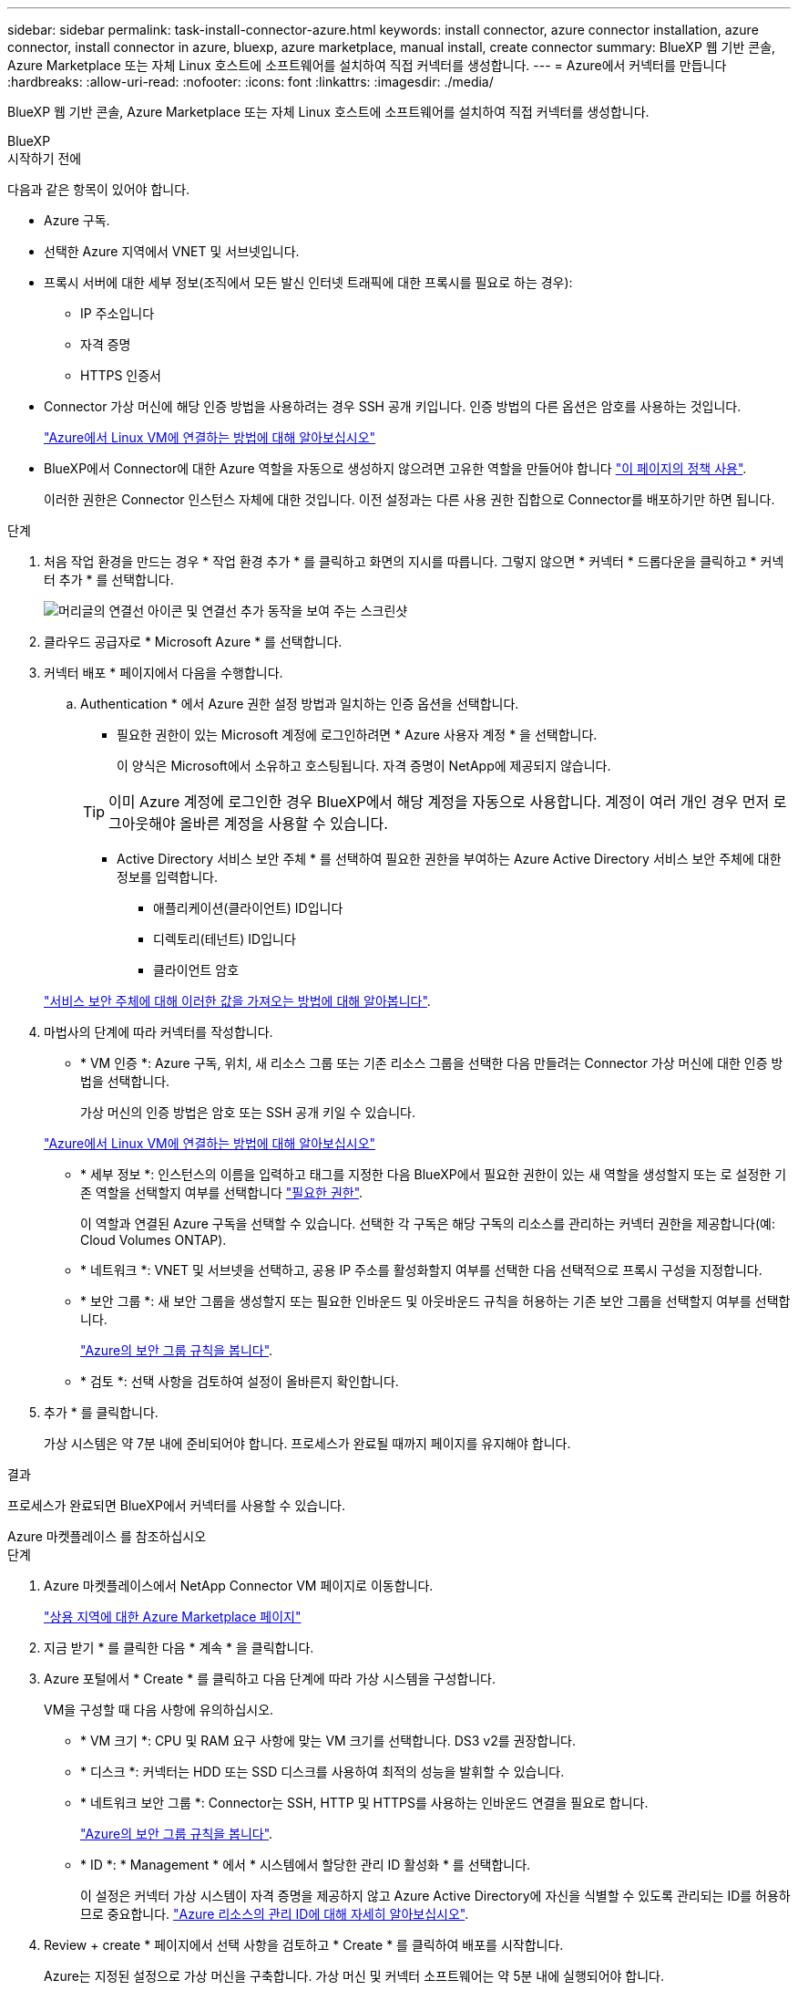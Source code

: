 ---
sidebar: sidebar 
permalink: task-install-connector-azure.html 
keywords: install connector, azure connector installation, azure connector, install connector in azure, bluexp, azure marketplace, manual install, create connector 
summary: BlueXP 웹 기반 콘솔, Azure Marketplace 또는 자체 Linux 호스트에 소프트웨어를 설치하여 직접 커넥터를 생성합니다. 
---
= Azure에서 커넥터를 만듭니다
:hardbreaks:
:allow-uri-read: 
:nofooter: 
:icons: font
:linkattrs: 
:imagesdir: ./media/


[role="lead"]
BlueXP 웹 기반 콘솔, Azure Marketplace 또는 자체 Linux 호스트에 소프트웨어를 설치하여 직접 커넥터를 생성합니다.

[role="tabbed-block"]
====
.BlueXP
--
.시작하기 전에
다음과 같은 항목이 있어야 합니다.

* Azure 구독.
* 선택한 Azure 지역에서 VNET 및 서브넷입니다.
* 프록시 서버에 대한 세부 정보(조직에서 모든 발신 인터넷 트래픽에 대한 프록시를 필요로 하는 경우):
+
** IP 주소입니다
** 자격 증명
** HTTPS 인증서


* Connector 가상 머신에 해당 인증 방법을 사용하려는 경우 SSH 공개 키입니다. 인증 방법의 다른 옵션은 암호를 사용하는 것입니다.
+
https://learn.microsoft.com/en-us/azure/virtual-machines/linux-vm-connect?tabs=Linux["Azure에서 Linux VM에 연결하는 방법에 대해 알아보십시오"^]

* BlueXP에서 Connector에 대한 Azure 역할을 자동으로 생성하지 않으려면 고유한 역할을 만들어야 합니다 link:reference-permissions-azure.html["이 페이지의 정책 사용"].
+
이러한 권한은 Connector 인스턴스 자체에 대한 것입니다. 이전 설정과는 다른 사용 권한 집합으로 Connector를 배포하기만 하면 됩니다.



.단계
. 처음 작업 환경을 만드는 경우 * 작업 환경 추가 * 를 클릭하고 화면의 지시를 따릅니다. 그렇지 않으면 * 커넥터 * 드롭다운을 클릭하고 * 커넥터 추가 * 를 선택합니다.
+
image:screenshot_connector_add.gif["머리글의 연결선 아이콘 및 연결선 추가 동작을 보여 주는 스크린샷"]

. 클라우드 공급자로 * Microsoft Azure * 를 선택합니다.
. 커넥터 배포 * 페이지에서 다음을 수행합니다.
+
.. Authentication * 에서 Azure 권한 설정 방법과 일치하는 인증 옵션을 선택합니다.
+
*** 필요한 권한이 있는 Microsoft 계정에 로그인하려면 * Azure 사용자 계정 * 을 선택합니다.
+
이 양식은 Microsoft에서 소유하고 호스팅됩니다. 자격 증명이 NetApp에 제공되지 않습니다.

+

TIP: 이미 Azure 계정에 로그인한 경우 BlueXP에서 해당 계정을 자동으로 사용합니다. 계정이 여러 개인 경우 먼저 로그아웃해야 올바른 계정을 사용할 수 있습니다.

*** Active Directory 서비스 보안 주체 * 를 선택하여 필요한 권한을 부여하는 Azure Active Directory 서비스 보안 주체에 대한 정보를 입력합니다.
+
**** 애플리케이션(클라이언트) ID입니다
**** 디렉토리(테넌트) ID입니다
**** 클라이언트 암호






+
link:task-set-up-permissions-azure.html["서비스 보안 주체에 대해 이러한 값을 가져오는 방법에 대해 알아봅니다"].

. 마법사의 단계에 따라 커넥터를 작성합니다.
+
** * VM 인증 *: Azure 구독, 위치, 새 리소스 그룹 또는 기존 리소스 그룹을 선택한 다음 만들려는 Connector 가상 머신에 대한 인증 방법을 선택합니다.
+
가상 머신의 인증 방법은 암호 또는 SSH 공개 키일 수 있습니다.

+
https://learn.microsoft.com/en-us/azure/virtual-machines/linux-vm-connect?tabs=Linux["Azure에서 Linux VM에 연결하는 방법에 대해 알아보십시오"^]

** * 세부 정보 *: 인스턴스의 이름을 입력하고 태그를 지정한 다음 BlueXP에서 필요한 권한이 있는 새 역할을 생성할지 또는 로 설정한 기존 역할을 선택할지 여부를 선택합니다 link:reference-permissions-azure.html["필요한 권한"].
+
이 역할과 연결된 Azure 구독을 선택할 수 있습니다. 선택한 각 구독은 해당 구독의 리소스를 관리하는 커넥터 권한을 제공합니다(예: Cloud Volumes ONTAP).

** * 네트워크 *: VNET 및 서브넷을 선택하고, 공용 IP 주소를 활성화할지 여부를 선택한 다음 선택적으로 프록시 구성을 지정합니다.
** * 보안 그룹 *: 새 보안 그룹을 생성할지 또는 필요한 인바운드 및 아웃바운드 규칙을 허용하는 기존 보안 그룹을 선택할지 여부를 선택합니다.
+
link:reference-ports-azure.html["Azure의 보안 그룹 규칙을 봅니다"].

** * 검토 *: 선택 사항을 검토하여 설정이 올바른지 확인합니다.


. 추가 * 를 클릭합니다.
+
가상 시스템은 약 7분 내에 준비되어야 합니다. 프로세스가 완료될 때까지 페이지를 유지해야 합니다.



.결과
프로세스가 완료되면 BlueXP에서 커넥터를 사용할 수 있습니다.

--
.Azure 마켓플레이스 를 참조하십시오
--
.단계
. Azure 마켓플레이스에서 NetApp Connector VM 페이지로 이동합니다.
+
https://azuremarketplace.microsoft.com/en-us/marketplace/apps/netapp.netapp-oncommand-cloud-manager["상용 지역에 대한 Azure Marketplace 페이지"^]

. 지금 받기 * 를 클릭한 다음 * 계속 * 을 클릭합니다.
. Azure 포털에서 * Create * 를 클릭하고 다음 단계에 따라 가상 시스템을 구성합니다.
+
VM을 구성할 때 다음 사항에 유의하십시오.

+
** * VM 크기 *: CPU 및 RAM 요구 사항에 맞는 VM 크기를 선택합니다. DS3 v2를 권장합니다.
** * 디스크 *: 커넥터는 HDD 또는 SSD 디스크를 사용하여 최적의 성능을 발휘할 수 있습니다.
** * 네트워크 보안 그룹 *: Connector는 SSH, HTTP 및 HTTPS를 사용하는 인바운드 연결을 필요로 합니다.
+
link:reference-ports-azure.html["Azure의 보안 그룹 규칙을 봅니다"].

** * ID *: * Management * 에서 * 시스템에서 할당한 관리 ID 활성화 * 를 선택합니다.
+
이 설정은 커넥터 가상 시스템이 자격 증명을 제공하지 않고 Azure Active Directory에 자신을 식별할 수 있도록 관리되는 ID를 허용하므로 중요합니다. https://docs.microsoft.com/en-us/azure/active-directory/managed-identities-azure-resources/overview["Azure 리소스의 관리 ID에 대해 자세히 알아보십시오"^].



. Review + create * 페이지에서 선택 사항을 검토하고 * Create * 를 클릭하여 배포를 시작합니다.
+
Azure는 지정된 설정으로 가상 머신을 구축합니다. 가상 머신 및 커넥터 소프트웨어는 약 5분 내에 실행되어야 합니다.

. Connector 가상 머신에 연결된 호스트에서 웹 브라우저를 열고 다음 URL을 입력합니다.
+
https://_ipaddress_[]

. 로그인한 후 Connector를 설정합니다.
+
.. Connector와 연결할 BlueXP 계정을 지정합니다.
.. 시스템의 이름을 입력합니다.
.. 에서 * 보안 환경에서 실행 중입니까? * 제한된 모드를 사용하지 않도록 설정합니다.
+
이 단계에서는 표준 모드에서 BlueXP를 사용하는 방법을 설명하므로 제한된 모드를 사용하지 않도록 설정해야 합니다. 보안 환경이 있고 BlueXP 백엔드 서비스에서 이 계정의 연결을 끊으려면 제한된 모드만 활성화해야 합니다. 그렇다면 link:task-quick-start-restricted-mode.html["제한된 모드에서 BlueXP를 시작하려면 다음 단계를 따르십시오"].

.. 시작 * 을 클릭합니다.




이제 커넥터가 설치되어 BlueXP 계정으로 설정됩니다.

.다음 단계
link:task-provide-permissions-azure.html["이전에 설정한 권한을 BlueXP에 제공합니다"].

--
.수동 설치
--
.시작하기 전에
다음과 같은 항목이 있어야 합니다.

* 커넥터를 설치할 수 있는 루트 권한
* Connector의 인터넷 액세스에 프록시가 필요한 경우 프록시 서버에 대한 세부 정보입니다.
+
설치 후 프록시 서버를 구성할 수 있지만 이렇게 하려면 커넥터를 다시 시작해야 합니다.

* 프록시 서버가 HTTPS를 사용하거나 프록시가 가로채기 프록시인 경우 CA 서명 인증서입니다.
* 사용자 지정 역할을 통해 필요한 Azure 권한을 제공할 수 있도록 Azure의 VM에서 활성화된 관리되는 ID입니다.
+
https://learn.microsoft.com/en-us/azure/active-directory/managed-identities-azure-resources/qs-configure-portal-windows-vm["Microsoft Azure 설명서: Azure 포털을 사용하여 VM의 Azure 리소스에 대해 관리되는 ID를 구성합니다"^]



.이 작업에 대해
NetApp Support 사이트에서 제공되는 설치 프로그램은 이전 버전일 수 있습니다. 새 버전이 있는 경우 설치 후 커넥터가 자동으로 업데이트됩니다.

.단계
. Docker가 설정 및 실행 중인지 확인합니다.
+
[source, cli]
----
sudo systemctl enable docker && sudo systemctl start docker
----
. _http_proxy_or_https_proxy_system 변수가 호스트에 설정되어 있으면 이를 제거합니다.
+
[source, cli]
----
unset http_proxy
unset https_proxy
----
+
이러한 시스템 변수를 제거하지 않으면 설치가 실패합니다.

. 에서 Connector 소프트웨어를 다운로드합니다 https://mysupport.netapp.com/site/products/all/details/cloud-manager/downloads-tab["NetApp Support 사이트"^]를 선택한 다음 Linux 호스트에 복사합니다.
+
네트워크 또는 클라우드에서 사용하도록 고안된 "온라인" 커넥터 설치 프로그램을 다운로드해야 합니다. Connector에 대해 별도의 "오프라인" 설치 프로그램을 사용할 수 있지만 전용 모드 배포에서만 지원됩니다.

. 스크립트를 실행할 권한을 할당합니다.
+
[source, cli]
----
chmod +x OnCommandCloudManager-<version>
----
+
여기서 <version>는 다운로드한 커넥터 버전입니다.

. 설치 스크립트를 실행합니다.
+
[source, cli]
----
 ./OnCommandCloudManager-<version> --proxy <HTTP or HTTPS proxy server> --cacert <path and file name of a CA-signed certificate>
----
+
proxy 및 -- cacert 매개 변수는 선택 사항입니다. 프록시 서버가 있는 경우 표시된 대로 매개 변수를 입력해야 합니다. 설치 프로그램에서 프록시에 대한 정보를 제공하라는 메시지를 표시하지 않습니다.

+
다음은 두 가지 선택적 매개 변수를 사용하는 명령의 예입니다.

+
[source, cli]
----
 ./OnCommandCloudManager-V3.9.26 --proxy https://user:password@10.0.0.30:8080/ --cacert /tmp/cacert/certificate.cer
----
+
-- 프록시는 다음 형식 중 하나를 사용하여 커넥터가 HTTP 또는 HTTPS 프록시 서버를 사용하도록 구성합니다.

+
** \http://address:port
** \http://username:password@address:port
** \https://address:port
** \https://username:password@address:port
+
사용자는 로컬 사용자여야 합니다. 도메인 사용자는 지원되지 않습니다.



+
cacert는 Connector와 프록시 서버 간의 HTTPS 액세스에 사용할 CA 서명 인증서를 지정합니다. 이 매개 변수는 HTTPS 프록시 서버를 지정하거나 프록시가 가로채기 프록시인 경우에만 필요합니다.

. 설치가 완료될 때까지 기다립니다.
+
프록시 서버를 지정한 경우 설치가 끝나면 커넥터 서비스(occm)가 두 번 다시 시작됩니다.

. Connector 가상 머신에 연결된 호스트에서 웹 브라우저를 열고 다음 URL을 입력합니다.
+
https://_ipaddress_[]

. 로그인한 후 Connector를 설정합니다.
+
.. Connector와 연결할 BlueXP 계정을 지정합니다.
.. 시스템의 이름을 입력합니다.
.. 에서 * 보안 환경에서 실행 중입니까? * 제한된 모드를 사용하지 않도록 설정합니다.
+
이 단계에서는 표준 모드에서 BlueXP를 사용하는 방법을 설명하므로 제한된 모드를 사용하지 않도록 설정해야 합니다. 보안 환경이 있고 BlueXP 백엔드 서비스에서 이 계정의 연결을 끊으려면 제한된 모드만 활성화해야 합니다. 그렇다면 link:task-quick-start-restricted-mode.html["제한된 모드에서 BlueXP를 시작하려면 다음 단계를 따르십시오"].

.. 시작 * 을 클릭합니다.




.결과
이제 커넥터가 설치되어 BlueXP 계정으로 설정됩니다.

.다음 단계
link:task-provide-permissions-azure.html["이전에 설정한 권한을 BlueXP에 제공합니다"].

--
====